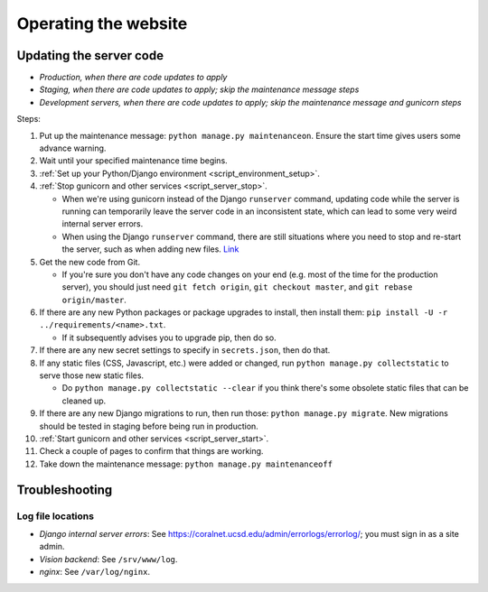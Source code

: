 Operating the website
=====================


.. _update_server_code:

Updating the server code
------------------------
- *Production, when there are code updates to apply*
- *Staging, when there are code updates to apply; skip the maintenance message steps*
- *Development servers, when there are code updates to apply; skip the maintenance message and gunicorn steps*

Steps:

#. Put up the maintenance message: ``python manage.py maintenanceon``. Ensure the start time gives users some advance warning.
#. Wait until your specified maintenance time begins.
#. :ref:`Set up your Python/Django environment <script_environment_setup>`.
#. :ref:`Stop gunicorn and other services <script_server_stop>`.

   - When we're using gunicorn instead of the Django ``runserver`` command, updating code while the server is running can temporarily leave the server code in an inconsistent state, which can lead to some very weird internal server errors.
   - When using the Django ``runserver`` command, there are still situations where you need to stop and re-start the server, such as when adding new files. `Link <https://docs.djangoproject.com/en/dev/ref/django-admin/#runserver>`__

#. Get the new code from Git.

   - If you're sure you don't have any code changes on your end (e.g. most of the time for the production server), you should just need ``git fetch origin``, ``git checkout master``, and ``git rebase origin/master``.

#. If there are any new Python packages or package upgrades to install, then install them: ``pip install -U -r ../requirements/<name>.txt``.

   - If it subsequently advises you to upgrade pip, then do so.

#. If there are any new secret settings to specify in ``secrets.json``, then do that.
#. If any static files (CSS, Javascript, etc.) were added or changed, run ``python manage.py collectstatic`` to serve those new static files.

   - Do ``python manage.py collectstatic --clear`` if you think there's some obsolete static files that can be cleaned up.

#. If there are any new Django migrations to run, then run those: ``python manage.py migrate``. New migrations should be tested in staging before being run in production.
#. :ref:`Start gunicorn and other services <script_server_start>`.
#. Check a couple of pages to confirm that things are working.
#. Take down the maintenance message: ``python manage.py maintenanceoff``


Troubleshooting
---------------


Log file locations
..................

- *Django internal server errors*: See `<https://coralnet.ucsd.edu/admin/errorlogs/errorlog/>`__; you must sign in as a site admin.

- *Vision backend*: See ``/srv/www/log``.

- *nginx*: See ``/var/log/nginx``.
